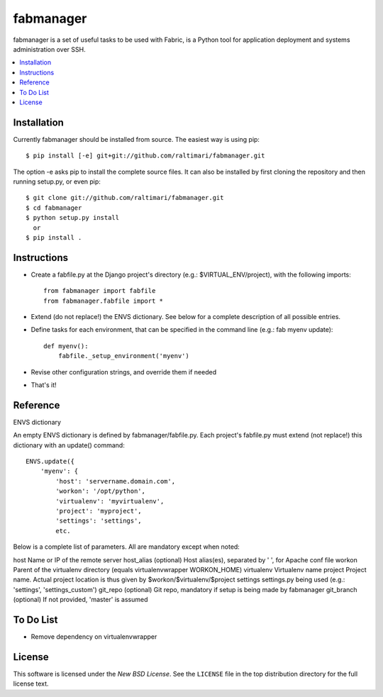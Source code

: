 ==========
fabmanager
==========

.. image:: https://secure.travis-ci.org/raltimari/fabmanager.png?branch=master
   :target: http://travis-ci.org/#!/raltimari/fabmanager

.. _fabmanager-synopsis:

fabmanager is a set of useful tasks to be used with Fabric, is a Python tool for application deployment and systems administration over SSH.

.. contents::
    :local:

.. _fabmanager-installation:


Installation
============

Currently fabmanager should be installed from source. The easiest way is using pip::

    $ pip install [-e] git+git://github.com/raltimari/fabmanager.git

The option -e asks pip to install the complete source files. It can also be installed by first cloning the repository and then running setup.py, or even pip::

    $ git clone git://github.com/raltimari/fabmanager.git
    $ cd fabmanager
    $ python setup.py install
      or
    $ pip install .


.. _fabmanager-instructions:


Instructions
============


* Create a fabfile.py at the Django project's directory (e.g.: $VIRTUAL_ENV/project), with the following imports::

    from fabmanager import fabfile
    from fabmanager.fabfile import *

* Extend (do not replace!) the ENVS dictionary. See below for a complete description of all possible entries.

* Define tasks for each environment, that can be specified in the command line (e.g.: fab myenv update)::

    def myenv():
        fabfile._setup_environment('myenv')

* Revise other configuration strings, and override them if needed

* That's it!

.. _fabmanager-reference:


Reference
=========

ENVS dictionary

An empty ENVS dictionary is defined by fabmanager/fabfile.py. Each project's fabfile.py must extend (not replace!) this dictionary with an update() command::

    ENVS.update({
        'myenv': {
            'host': 'servername.domain.com',
            'workon': '/opt/python',
            'virtualenv': 'myvirtualenv',
            'project': 'myproject',
            'settings': 'settings',
            etc.

Below is a complete list of parameters. All are mandatory except when noted:

host        Name or IP of the remote server
host_alias  (optional) Host alias(es), separated by ' ', for Apache conf file
workon      Parent of the virtualenv directory (equals virtualenvwrapper WORKON_HOME)
virtualenv  Virtualenv name
project     Project name. Actual project location is thus given by $workon/$virtualenv/$project
settings    settings.py being used (e.g.: 'settings', 'settings_custom')
git_repo    (optional) Git repo, mandatory if setup is being made by fabmanager
git_branch  (optional) If not provided, 'master' is assumed


.. _fabmanager-todo:


To Do List
==========

* Remove dependency on virtualenvwrapper

.. _fabmanager-license:


License
=======

This software is licensed under the `New BSD License`. See the ``LICENSE``
file in the top distribution directory for the full license text.
